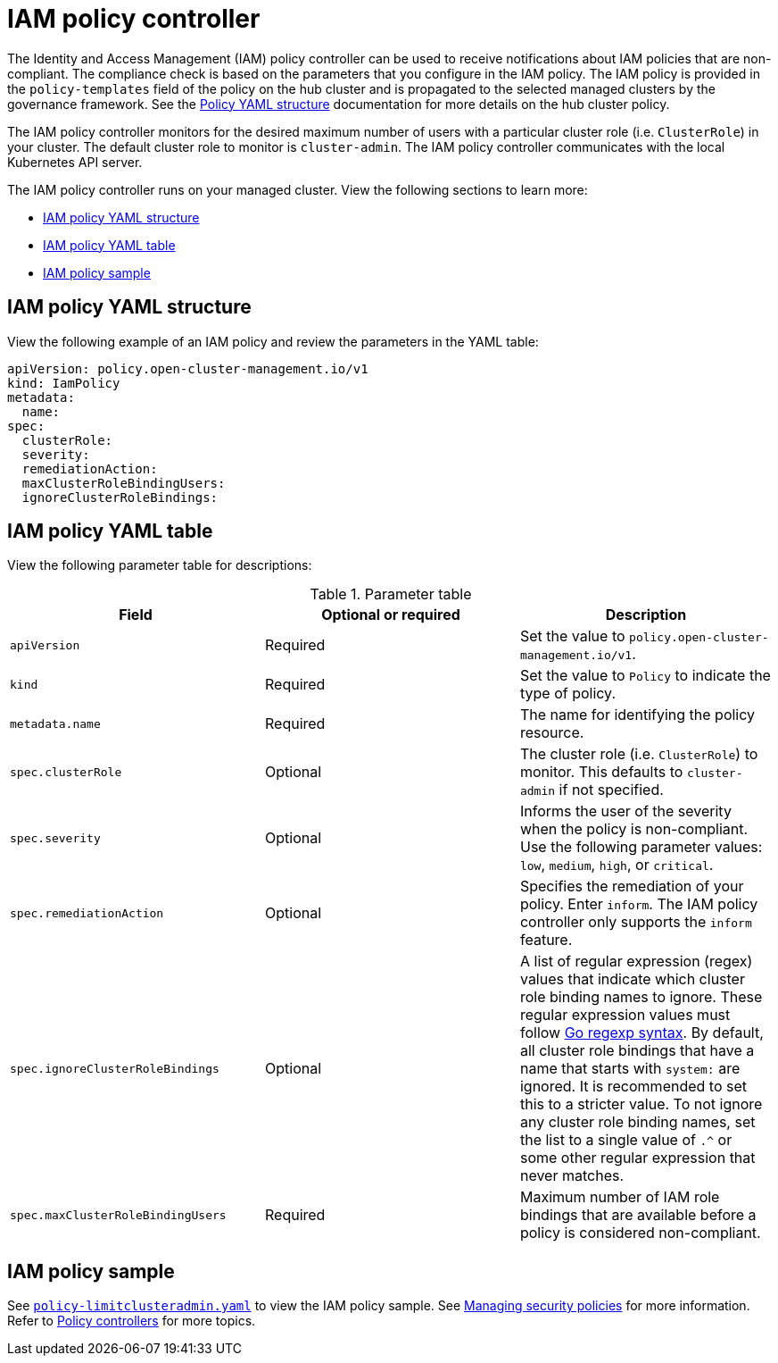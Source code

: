 [#iam-policy-controller]
= IAM policy controller

The Identity and Access Management (IAM) policy controller can be used to receive notifications about IAM policies that are non-compliant. The compliance check is based on the parameters that you configure in the IAM policy. The IAM policy is provided in the `policy-templates` field of the policy on the hub cluster and is propagated to the selected managed clusters by the governance framework. See the xref:../governance/policy_intro.adoc#policy-yaml-structure[Policy YAML structure] documentation for more details on the hub cluster policy.

The IAM policy controller monitors for the desired maximum number of users with a particular cluster role (i.e. `ClusterRole`) in your cluster. The default cluster role to monitor is `cluster-admin`. The IAM policy controller communicates with the local Kubernetes API server.

The IAM policy controller runs on your managed cluster. View the following sections to learn more:

* <<iam-policy-yaml-structure,IAM policy YAML structure>>
* <<iam-policy-yaml-table,IAM policy YAML table>>
* <<iam-policy-sample,IAM policy sample>>

[#iam-policy-yaml-structure]
== IAM policy YAML structure

View the following example of an IAM policy and review the parameters in the YAML table:

[source,yaml]
----
apiVersion: policy.open-cluster-management.io/v1
kind: IamPolicy 
metadata:
  name:
spec:
  clusterRole:
  severity:
  remediationAction: 
  maxClusterRoleBindingUsers:
  ignoreClusterRoleBindings:
----

[#iam-policy-yaml-table]
== IAM policy YAML table

View the following parameter table for descriptions:

.Parameter table
|===
| Field | Optional or required | Description

| `apiVersion`
| Required
| Set the value to `policy.open-cluster-management.io/v1`.

| `kind`
| Required
| Set the value to `Policy` to indicate the type of policy.

| `metadata.name`
| Required
| The name for identifying the policy resource.

| `spec.clusterRole`
| Optional
| The cluster role (i.e. `ClusterRole`) to monitor. This defaults to `cluster-admin` if not specified.

| `spec.severity`
| Optional
| Informs the user of the severity when the policy is non-compliant. Use the following parameter values: `low`, `medium`, `high`, or `critical`.

| `spec.remediationAction`
| Optional
| Specifies the remediation of your policy.
Enter `inform`. The IAM policy controller only supports the `inform` feature.

| `spec.ignoreClusterRoleBindings`
| Optional
| A list of regular expression (regex) values that indicate which cluster role binding names to ignore. These regular expression values must follow https://pkg.go.dev/regexp/syntax[Go regexp syntax]. By default, all cluster role bindings that have a name that starts with `system:` are ignored. It is recommended to set this to a stricter value. To not ignore any cluster role binding names, set the list to a single value of `.^` or some other regular expression that never matches.

| `spec.maxClusterRoleBindingUsers`
| Required
| Maximum number of IAM role bindings that are available before a policy is considered non-compliant.
|===


[#iam-policy-sample]
== IAM policy sample

See https://github.com/stolostron/policy-collection/blob/main/stable/AC-Access-Control/policy-limitclusteradmin.yaml[`policy-limitclusteradmin.yaml`] to view the IAM policy sample. See xref:../governance/create_policy.adoc#managing-security-policies[Managing security policies] for more information. Refer to xref:../governance/policy_controllers.adoc#policy-controllers[Policy controllers] for more topics.
